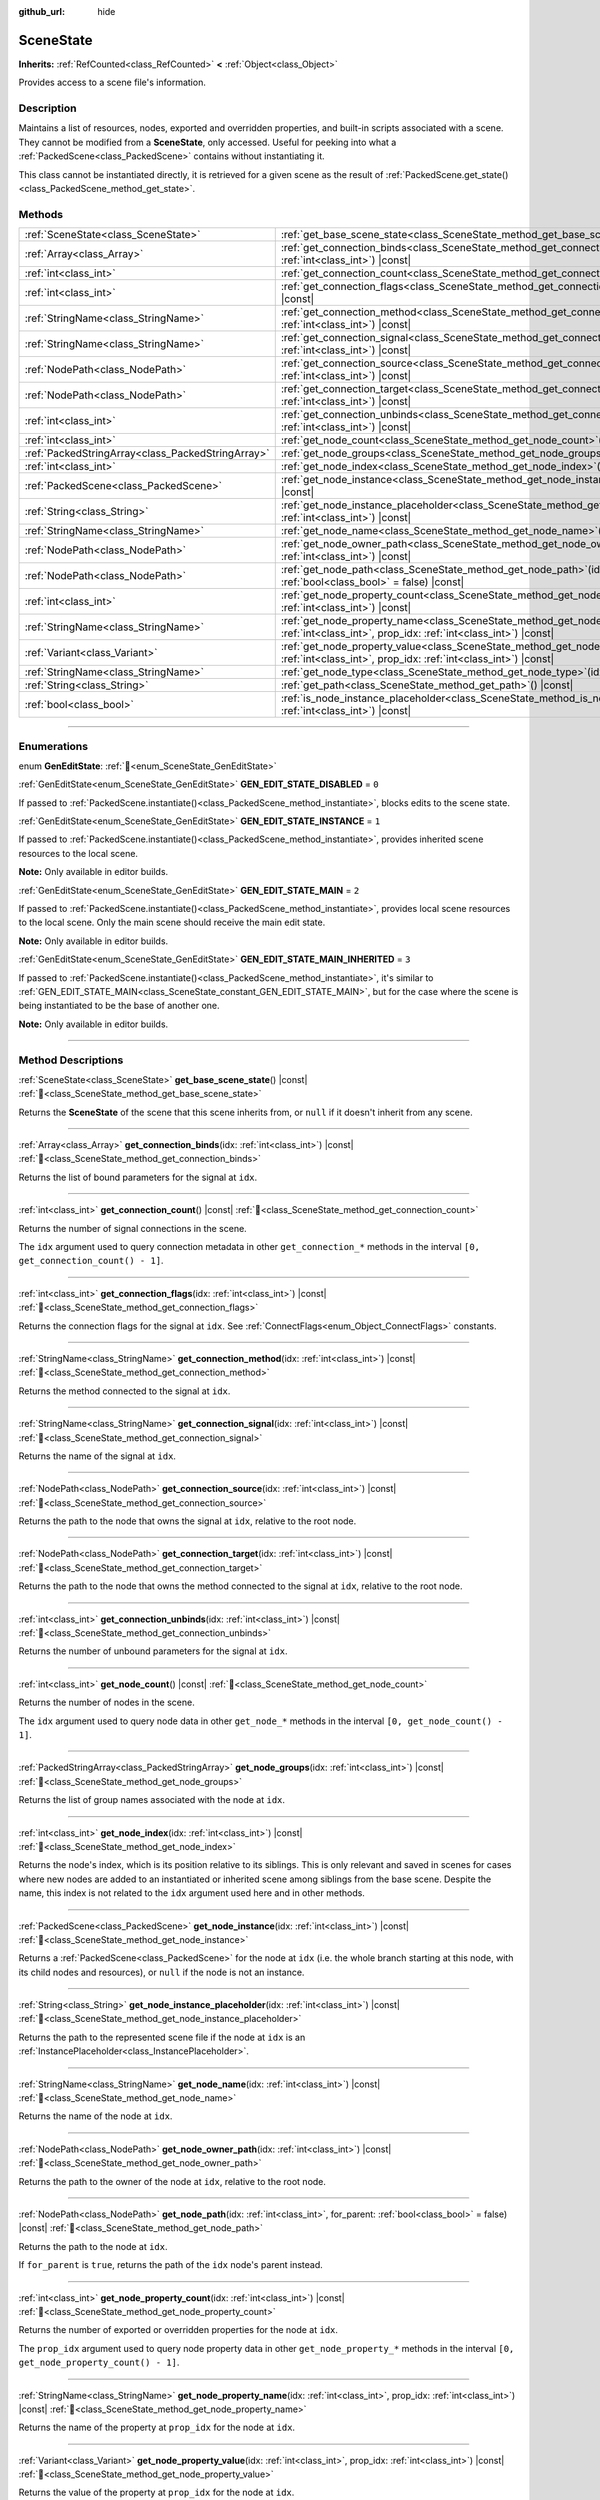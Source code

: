 :github_url: hide

.. DO NOT EDIT THIS FILE!!!
.. Generated automatically from Godot engine sources.
.. Generator: https://github.com/godotengine/godot/tree/master/doc/tools/make_rst.py.
.. XML source: https://github.com/godotengine/godot/tree/master/doc/classes/SceneState.xml.

.. _class_SceneState:

SceneState
==========

**Inherits:** :ref:`RefCounted<class_RefCounted>` **<** :ref:`Object<class_Object>`

Provides access to a scene file's information.

.. rst-class:: classref-introduction-group

Description
-----------

Maintains a list of resources, nodes, exported and overridden properties, and built-in scripts associated with a scene. They cannot be modified from a **SceneState**, only accessed. Useful for peeking into what a :ref:`PackedScene<class_PackedScene>` contains without instantiating it.

This class cannot be instantiated directly, it is retrieved for a given scene as the result of :ref:`PackedScene.get_state()<class_PackedScene_method_get_state>`.

.. rst-class:: classref-reftable-group

Methods
-------

.. table::
   :widths: auto

   +---------------------------------------------------+--------------------------------------------------------------------------------------------------------------------------------------------------------------+
   | :ref:`SceneState<class_SceneState>`               | :ref:`get_base_scene_state<class_SceneState_method_get_base_scene_state>`\ (\ ) |const|                                                                      |
   +---------------------------------------------------+--------------------------------------------------------------------------------------------------------------------------------------------------------------+
   | :ref:`Array<class_Array>`                         | :ref:`get_connection_binds<class_SceneState_method_get_connection_binds>`\ (\ idx\: :ref:`int<class_int>`\ ) |const|                                         |
   +---------------------------------------------------+--------------------------------------------------------------------------------------------------------------------------------------------------------------+
   | :ref:`int<class_int>`                             | :ref:`get_connection_count<class_SceneState_method_get_connection_count>`\ (\ ) |const|                                                                      |
   +---------------------------------------------------+--------------------------------------------------------------------------------------------------------------------------------------------------------------+
   | :ref:`int<class_int>`                             | :ref:`get_connection_flags<class_SceneState_method_get_connection_flags>`\ (\ idx\: :ref:`int<class_int>`\ ) |const|                                         |
   +---------------------------------------------------+--------------------------------------------------------------------------------------------------------------------------------------------------------------+
   | :ref:`StringName<class_StringName>`               | :ref:`get_connection_method<class_SceneState_method_get_connection_method>`\ (\ idx\: :ref:`int<class_int>`\ ) |const|                                       |
   +---------------------------------------------------+--------------------------------------------------------------------------------------------------------------------------------------------------------------+
   | :ref:`StringName<class_StringName>`               | :ref:`get_connection_signal<class_SceneState_method_get_connection_signal>`\ (\ idx\: :ref:`int<class_int>`\ ) |const|                                       |
   +---------------------------------------------------+--------------------------------------------------------------------------------------------------------------------------------------------------------------+
   | :ref:`NodePath<class_NodePath>`                   | :ref:`get_connection_source<class_SceneState_method_get_connection_source>`\ (\ idx\: :ref:`int<class_int>`\ ) |const|                                       |
   +---------------------------------------------------+--------------------------------------------------------------------------------------------------------------------------------------------------------------+
   | :ref:`NodePath<class_NodePath>`                   | :ref:`get_connection_target<class_SceneState_method_get_connection_target>`\ (\ idx\: :ref:`int<class_int>`\ ) |const|                                       |
   +---------------------------------------------------+--------------------------------------------------------------------------------------------------------------------------------------------------------------+
   | :ref:`int<class_int>`                             | :ref:`get_connection_unbinds<class_SceneState_method_get_connection_unbinds>`\ (\ idx\: :ref:`int<class_int>`\ ) |const|                                     |
   +---------------------------------------------------+--------------------------------------------------------------------------------------------------------------------------------------------------------------+
   | :ref:`int<class_int>`                             | :ref:`get_node_count<class_SceneState_method_get_node_count>`\ (\ ) |const|                                                                                  |
   +---------------------------------------------------+--------------------------------------------------------------------------------------------------------------------------------------------------------------+
   | :ref:`PackedStringArray<class_PackedStringArray>` | :ref:`get_node_groups<class_SceneState_method_get_node_groups>`\ (\ idx\: :ref:`int<class_int>`\ ) |const|                                                   |
   +---------------------------------------------------+--------------------------------------------------------------------------------------------------------------------------------------------------------------+
   | :ref:`int<class_int>`                             | :ref:`get_node_index<class_SceneState_method_get_node_index>`\ (\ idx\: :ref:`int<class_int>`\ ) |const|                                                     |
   +---------------------------------------------------+--------------------------------------------------------------------------------------------------------------------------------------------------------------+
   | :ref:`PackedScene<class_PackedScene>`             | :ref:`get_node_instance<class_SceneState_method_get_node_instance>`\ (\ idx\: :ref:`int<class_int>`\ ) |const|                                               |
   +---------------------------------------------------+--------------------------------------------------------------------------------------------------------------------------------------------------------------+
   | :ref:`String<class_String>`                       | :ref:`get_node_instance_placeholder<class_SceneState_method_get_node_instance_placeholder>`\ (\ idx\: :ref:`int<class_int>`\ ) |const|                       |
   +---------------------------------------------------+--------------------------------------------------------------------------------------------------------------------------------------------------------------+
   | :ref:`StringName<class_StringName>`               | :ref:`get_node_name<class_SceneState_method_get_node_name>`\ (\ idx\: :ref:`int<class_int>`\ ) |const|                                                       |
   +---------------------------------------------------+--------------------------------------------------------------------------------------------------------------------------------------------------------------+
   | :ref:`NodePath<class_NodePath>`                   | :ref:`get_node_owner_path<class_SceneState_method_get_node_owner_path>`\ (\ idx\: :ref:`int<class_int>`\ ) |const|                                           |
   +---------------------------------------------------+--------------------------------------------------------------------------------------------------------------------------------------------------------------+
   | :ref:`NodePath<class_NodePath>`                   | :ref:`get_node_path<class_SceneState_method_get_node_path>`\ (\ idx\: :ref:`int<class_int>`, for_parent\: :ref:`bool<class_bool>` = false\ ) |const|         |
   +---------------------------------------------------+--------------------------------------------------------------------------------------------------------------------------------------------------------------+
   | :ref:`int<class_int>`                             | :ref:`get_node_property_count<class_SceneState_method_get_node_property_count>`\ (\ idx\: :ref:`int<class_int>`\ ) |const|                                   |
   +---------------------------------------------------+--------------------------------------------------------------------------------------------------------------------------------------------------------------+
   | :ref:`StringName<class_StringName>`               | :ref:`get_node_property_name<class_SceneState_method_get_node_property_name>`\ (\ idx\: :ref:`int<class_int>`, prop_idx\: :ref:`int<class_int>`\ ) |const|   |
   +---------------------------------------------------+--------------------------------------------------------------------------------------------------------------------------------------------------------------+
   | :ref:`Variant<class_Variant>`                     | :ref:`get_node_property_value<class_SceneState_method_get_node_property_value>`\ (\ idx\: :ref:`int<class_int>`, prop_idx\: :ref:`int<class_int>`\ ) |const| |
   +---------------------------------------------------+--------------------------------------------------------------------------------------------------------------------------------------------------------------+
   | :ref:`StringName<class_StringName>`               | :ref:`get_node_type<class_SceneState_method_get_node_type>`\ (\ idx\: :ref:`int<class_int>`\ ) |const|                                                       |
   +---------------------------------------------------+--------------------------------------------------------------------------------------------------------------------------------------------------------------+
   | :ref:`String<class_String>`                       | :ref:`get_path<class_SceneState_method_get_path>`\ (\ ) |const|                                                                                              |
   +---------------------------------------------------+--------------------------------------------------------------------------------------------------------------------------------------------------------------+
   | :ref:`bool<class_bool>`                           | :ref:`is_node_instance_placeholder<class_SceneState_method_is_node_instance_placeholder>`\ (\ idx\: :ref:`int<class_int>`\ ) |const|                         |
   +---------------------------------------------------+--------------------------------------------------------------------------------------------------------------------------------------------------------------+

.. rst-class:: classref-section-separator

----

.. rst-class:: classref-descriptions-group

Enumerations
------------

.. _enum_SceneState_GenEditState:

.. rst-class:: classref-enumeration

enum **GenEditState**: :ref:`🔗<enum_SceneState_GenEditState>`

.. _class_SceneState_constant_GEN_EDIT_STATE_DISABLED:

.. rst-class:: classref-enumeration-constant

:ref:`GenEditState<enum_SceneState_GenEditState>` **GEN_EDIT_STATE_DISABLED** = ``0``

If passed to :ref:`PackedScene.instantiate()<class_PackedScene_method_instantiate>`, blocks edits to the scene state.

.. _class_SceneState_constant_GEN_EDIT_STATE_INSTANCE:

.. rst-class:: classref-enumeration-constant

:ref:`GenEditState<enum_SceneState_GenEditState>` **GEN_EDIT_STATE_INSTANCE** = ``1``

If passed to :ref:`PackedScene.instantiate()<class_PackedScene_method_instantiate>`, provides inherited scene resources to the local scene.

\ **Note:** Only available in editor builds.

.. _class_SceneState_constant_GEN_EDIT_STATE_MAIN:

.. rst-class:: classref-enumeration-constant

:ref:`GenEditState<enum_SceneState_GenEditState>` **GEN_EDIT_STATE_MAIN** = ``2``

If passed to :ref:`PackedScene.instantiate()<class_PackedScene_method_instantiate>`, provides local scene resources to the local scene. Only the main scene should receive the main edit state.

\ **Note:** Only available in editor builds.

.. _class_SceneState_constant_GEN_EDIT_STATE_MAIN_INHERITED:

.. rst-class:: classref-enumeration-constant

:ref:`GenEditState<enum_SceneState_GenEditState>` **GEN_EDIT_STATE_MAIN_INHERITED** = ``3``

If passed to :ref:`PackedScene.instantiate()<class_PackedScene_method_instantiate>`, it's similar to :ref:`GEN_EDIT_STATE_MAIN<class_SceneState_constant_GEN_EDIT_STATE_MAIN>`, but for the case where the scene is being instantiated to be the base of another one.

\ **Note:** Only available in editor builds.

.. rst-class:: classref-section-separator

----

.. rst-class:: classref-descriptions-group

Method Descriptions
-------------------

.. _class_SceneState_method_get_base_scene_state:

.. rst-class:: classref-method

:ref:`SceneState<class_SceneState>` **get_base_scene_state**\ (\ ) |const| :ref:`🔗<class_SceneState_method_get_base_scene_state>`

Returns the **SceneState** of the scene that this scene inherits from, or ``null`` if it doesn't inherit from any scene.

.. rst-class:: classref-item-separator

----

.. _class_SceneState_method_get_connection_binds:

.. rst-class:: classref-method

:ref:`Array<class_Array>` **get_connection_binds**\ (\ idx\: :ref:`int<class_int>`\ ) |const| :ref:`🔗<class_SceneState_method_get_connection_binds>`

Returns the list of bound parameters for the signal at ``idx``.

.. rst-class:: classref-item-separator

----

.. _class_SceneState_method_get_connection_count:

.. rst-class:: classref-method

:ref:`int<class_int>` **get_connection_count**\ (\ ) |const| :ref:`🔗<class_SceneState_method_get_connection_count>`

Returns the number of signal connections in the scene.

The ``idx`` argument used to query connection metadata in other ``get_connection_*`` methods in the interval ``[0, get_connection_count() - 1]``.

.. rst-class:: classref-item-separator

----

.. _class_SceneState_method_get_connection_flags:

.. rst-class:: classref-method

:ref:`int<class_int>` **get_connection_flags**\ (\ idx\: :ref:`int<class_int>`\ ) |const| :ref:`🔗<class_SceneState_method_get_connection_flags>`

Returns the connection flags for the signal at ``idx``. See :ref:`ConnectFlags<enum_Object_ConnectFlags>` constants.

.. rst-class:: classref-item-separator

----

.. _class_SceneState_method_get_connection_method:

.. rst-class:: classref-method

:ref:`StringName<class_StringName>` **get_connection_method**\ (\ idx\: :ref:`int<class_int>`\ ) |const| :ref:`🔗<class_SceneState_method_get_connection_method>`

Returns the method connected to the signal at ``idx``.

.. rst-class:: classref-item-separator

----

.. _class_SceneState_method_get_connection_signal:

.. rst-class:: classref-method

:ref:`StringName<class_StringName>` **get_connection_signal**\ (\ idx\: :ref:`int<class_int>`\ ) |const| :ref:`🔗<class_SceneState_method_get_connection_signal>`

Returns the name of the signal at ``idx``.

.. rst-class:: classref-item-separator

----

.. _class_SceneState_method_get_connection_source:

.. rst-class:: classref-method

:ref:`NodePath<class_NodePath>` **get_connection_source**\ (\ idx\: :ref:`int<class_int>`\ ) |const| :ref:`🔗<class_SceneState_method_get_connection_source>`

Returns the path to the node that owns the signal at ``idx``, relative to the root node.

.. rst-class:: classref-item-separator

----

.. _class_SceneState_method_get_connection_target:

.. rst-class:: classref-method

:ref:`NodePath<class_NodePath>` **get_connection_target**\ (\ idx\: :ref:`int<class_int>`\ ) |const| :ref:`🔗<class_SceneState_method_get_connection_target>`

Returns the path to the node that owns the method connected to the signal at ``idx``, relative to the root node.

.. rst-class:: classref-item-separator

----

.. _class_SceneState_method_get_connection_unbinds:

.. rst-class:: classref-method

:ref:`int<class_int>` **get_connection_unbinds**\ (\ idx\: :ref:`int<class_int>`\ ) |const| :ref:`🔗<class_SceneState_method_get_connection_unbinds>`

Returns the number of unbound parameters for the signal at ``idx``.

.. rst-class:: classref-item-separator

----

.. _class_SceneState_method_get_node_count:

.. rst-class:: classref-method

:ref:`int<class_int>` **get_node_count**\ (\ ) |const| :ref:`🔗<class_SceneState_method_get_node_count>`

Returns the number of nodes in the scene.

The ``idx`` argument used to query node data in other ``get_node_*`` methods in the interval ``[0, get_node_count() - 1]``.

.. rst-class:: classref-item-separator

----

.. _class_SceneState_method_get_node_groups:

.. rst-class:: classref-method

:ref:`PackedStringArray<class_PackedStringArray>` **get_node_groups**\ (\ idx\: :ref:`int<class_int>`\ ) |const| :ref:`🔗<class_SceneState_method_get_node_groups>`

Returns the list of group names associated with the node at ``idx``.

.. rst-class:: classref-item-separator

----

.. _class_SceneState_method_get_node_index:

.. rst-class:: classref-method

:ref:`int<class_int>` **get_node_index**\ (\ idx\: :ref:`int<class_int>`\ ) |const| :ref:`🔗<class_SceneState_method_get_node_index>`

Returns the node's index, which is its position relative to its siblings. This is only relevant and saved in scenes for cases where new nodes are added to an instantiated or inherited scene among siblings from the base scene. Despite the name, this index is not related to the ``idx`` argument used here and in other methods.

.. rst-class:: classref-item-separator

----

.. _class_SceneState_method_get_node_instance:

.. rst-class:: classref-method

:ref:`PackedScene<class_PackedScene>` **get_node_instance**\ (\ idx\: :ref:`int<class_int>`\ ) |const| :ref:`🔗<class_SceneState_method_get_node_instance>`

Returns a :ref:`PackedScene<class_PackedScene>` for the node at ``idx`` (i.e. the whole branch starting at this node, with its child nodes and resources), or ``null`` if the node is not an instance.

.. rst-class:: classref-item-separator

----

.. _class_SceneState_method_get_node_instance_placeholder:

.. rst-class:: classref-method

:ref:`String<class_String>` **get_node_instance_placeholder**\ (\ idx\: :ref:`int<class_int>`\ ) |const| :ref:`🔗<class_SceneState_method_get_node_instance_placeholder>`

Returns the path to the represented scene file if the node at ``idx`` is an :ref:`InstancePlaceholder<class_InstancePlaceholder>`.

.. rst-class:: classref-item-separator

----

.. _class_SceneState_method_get_node_name:

.. rst-class:: classref-method

:ref:`StringName<class_StringName>` **get_node_name**\ (\ idx\: :ref:`int<class_int>`\ ) |const| :ref:`🔗<class_SceneState_method_get_node_name>`

Returns the name of the node at ``idx``.

.. rst-class:: classref-item-separator

----

.. _class_SceneState_method_get_node_owner_path:

.. rst-class:: classref-method

:ref:`NodePath<class_NodePath>` **get_node_owner_path**\ (\ idx\: :ref:`int<class_int>`\ ) |const| :ref:`🔗<class_SceneState_method_get_node_owner_path>`

Returns the path to the owner of the node at ``idx``, relative to the root node.

.. rst-class:: classref-item-separator

----

.. _class_SceneState_method_get_node_path:

.. rst-class:: classref-method

:ref:`NodePath<class_NodePath>` **get_node_path**\ (\ idx\: :ref:`int<class_int>`, for_parent\: :ref:`bool<class_bool>` = false\ ) |const| :ref:`🔗<class_SceneState_method_get_node_path>`

Returns the path to the node at ``idx``.

If ``for_parent`` is ``true``, returns the path of the ``idx`` node's parent instead.

.. rst-class:: classref-item-separator

----

.. _class_SceneState_method_get_node_property_count:

.. rst-class:: classref-method

:ref:`int<class_int>` **get_node_property_count**\ (\ idx\: :ref:`int<class_int>`\ ) |const| :ref:`🔗<class_SceneState_method_get_node_property_count>`

Returns the number of exported or overridden properties for the node at ``idx``.

The ``prop_idx`` argument used to query node property data in other ``get_node_property_*`` methods in the interval ``[0, get_node_property_count() - 1]``.

.. rst-class:: classref-item-separator

----

.. _class_SceneState_method_get_node_property_name:

.. rst-class:: classref-method

:ref:`StringName<class_StringName>` **get_node_property_name**\ (\ idx\: :ref:`int<class_int>`, prop_idx\: :ref:`int<class_int>`\ ) |const| :ref:`🔗<class_SceneState_method_get_node_property_name>`

Returns the name of the property at ``prop_idx`` for the node at ``idx``.

.. rst-class:: classref-item-separator

----

.. _class_SceneState_method_get_node_property_value:

.. rst-class:: classref-method

:ref:`Variant<class_Variant>` **get_node_property_value**\ (\ idx\: :ref:`int<class_int>`, prop_idx\: :ref:`int<class_int>`\ ) |const| :ref:`🔗<class_SceneState_method_get_node_property_value>`

Returns the value of the property at ``prop_idx`` for the node at ``idx``.

.. rst-class:: classref-item-separator

----

.. _class_SceneState_method_get_node_type:

.. rst-class:: classref-method

:ref:`StringName<class_StringName>` **get_node_type**\ (\ idx\: :ref:`int<class_int>`\ ) |const| :ref:`🔗<class_SceneState_method_get_node_type>`

Returns the type of the node at ``idx``.

.. rst-class:: classref-item-separator

----

.. _class_SceneState_method_get_path:

.. rst-class:: classref-method

:ref:`String<class_String>` **get_path**\ (\ ) |const| :ref:`🔗<class_SceneState_method_get_path>`

Returns the resource path to the represented :ref:`PackedScene<class_PackedScene>`.

.. rst-class:: classref-item-separator

----

.. _class_SceneState_method_is_node_instance_placeholder:

.. rst-class:: classref-method

:ref:`bool<class_bool>` **is_node_instance_placeholder**\ (\ idx\: :ref:`int<class_int>`\ ) |const| :ref:`🔗<class_SceneState_method_is_node_instance_placeholder>`

Returns ``true`` if the node at ``idx`` is an :ref:`InstancePlaceholder<class_InstancePlaceholder>`.

.. |virtual| replace:: :abbr:`virtual (This method should typically be overridden by the user to have any effect.)`
.. |required| replace:: :abbr:`required (This method is required to be overridden when extending its base class.)`
.. |const| replace:: :abbr:`const (This method has no side effects. It doesn't modify any of the instance's member variables.)`
.. |vararg| replace:: :abbr:`vararg (This method accepts any number of arguments after the ones described here.)`
.. |constructor| replace:: :abbr:`constructor (This method is used to construct a type.)`
.. |static| replace:: :abbr:`static (This method doesn't need an instance to be called, so it can be called directly using the class name.)`
.. |operator| replace:: :abbr:`operator (This method describes a valid operator to use with this type as left-hand operand.)`
.. |bitfield| replace:: :abbr:`BitField (This value is an integer composed as a bitmask of the following flags.)`
.. |void| replace:: :abbr:`void (No return value.)`
